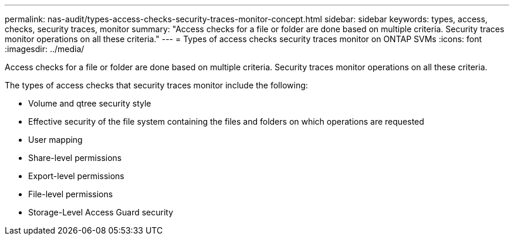 ---
permalink: nas-audit/types-access-checks-security-traces-monitor-concept.html
sidebar: sidebar
keywords: types, access, checks, security traces, monitor
summary: "Access checks for a file or folder are done based on multiple criteria. Security traces monitor operations on all these criteria."
---
= Types of access checks security traces monitor on ONTAP SVMs
:icons: font
:imagesdir: ../media/

[.lead]
Access checks for a file or folder are done based on multiple criteria. Security traces monitor operations on all these criteria.

The types of access checks that security traces monitor include the following:

* Volume and qtree security style
* Effective security of the file system containing the files and folders on which operations are requested
* User mapping
* Share-level permissions
* Export-level permissions
* File-level permissions
* Storage-Level Access Guard security

// 2025 June 17, ONTAPDOC-3078